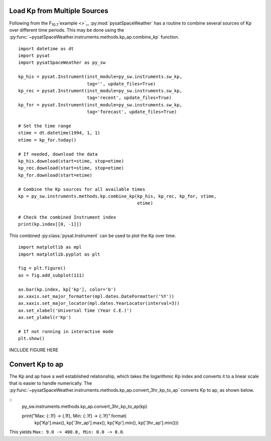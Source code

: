 Load Kp from Multiple Sources
=============================

Following from the F\ :sub:`10.7`\ `example <>`_, :py:mod:`pysatSpaceWeather`
has a routine to combine several sources of Kp over different time periods.
This may be done using the
:py:func:`~pysatSpaceWeather.instruments.methods.kp_ap.combine_kp` function.

::


   import datetime as dt
   import pysat
   import pysatSpaceWeather as py_sw

   kp_his = pysat.Instrument(inst_module=py_sw.instruments.sw_kp,
                             tag='', update_files=True)
   kp_rec = pysat.Instrument(inst_module=py_sw.instruments.sw_kp,
                             tag='recent', update_files=True)
   kp_for = pysat.Instrument(inst_module=py_sw.instruments.sw_kp,
                             tag='forecast', update_files=True)

   # Set the time range
   stime = dt.datetime(1994, 1, 1)
   etime = kp_for.today()

   # If needed, download the data
   kp_his.download(start=stime, stop=etime)
   kp_rec.download(start=stime, stop=etime)
   kp_for.download(start=etime)

   # Combine the Kp sources for all available times
   kp = py_sw.instruments.methods.kp.combine_kp(kp_his, kp_rec, kp_for, stime,
                                                etime)

   # Check the combined Instrument index
   print(kp.index[[0, -1]])


This combined :py:class:`pysat.Instrument` can be used to plot the Kp over time.

::


   import matplotlib as mpl
   import matplotlib.pyplot as plt
   
   fig = plt.figure()
   ax = fig.add_subplot(111)

   ax.bar(kp.index, kp['kp'], color='b')
   ax.xaxis.set_major_formatter(mpl.dates.DateFormatter('%Y'))
   ax.xaxis.set_major_locator(mpl.dates.YearLocator(interval=3))
   ax.set_xlabel('Universal Time (Year C.E.)')
   ax.set_ylabel(r'Kp')

   # If not running in interactive mode
   plt.show()


INCLUDE FIGURE HERE


Convert Kp to ap
================

The Kp and ap have a well established relationship, which takes the logarithmic
Kp index and converts it to a linear scale that is easier to handle numerically.
The :py:func:`~pysatSpaceWeather.instruments.methods.kp_ap.convert_3hr_kp_to_ap`
converts Kp to ap, as shown below.

::
   py_sw.instruments.methods.kp_ap.convert_3hr_kp_to_ap(kp)

   print("Max: {:.1f} -> {.1f}, Min: {:.1f} -> {:.1f}".format(
       kp['Kp'].max(), kp['3hr_ap'].max(), kp['Kp'].min(), kp['3hr_ap'].min()))

This yields ``Max: 9.0 -> 400.0, Min: 0.0 -> 0.0``. 

